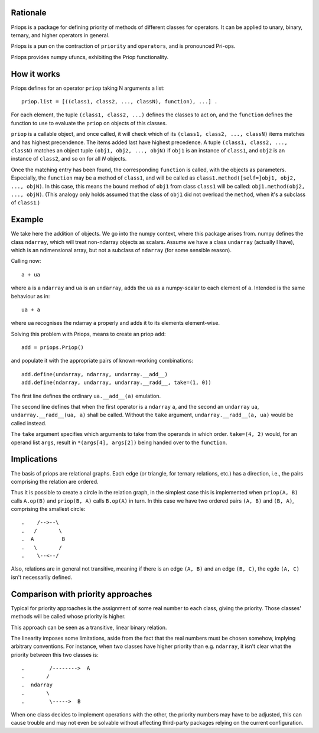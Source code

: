 Rationale
---------

Priops is a package for defining priority of methods of different classes for operators.  It can be applied to unary, binary, ternary, and higher operators in general.

Priops is a pun on the contraction of ``priority`` and ``operators``, and is pronounced Pri-ops.

Priops provides numpy ufuncs, exhibiting the Priop functionality.


How it works
------------

Priops defines for an operator ``priop`` taking N arguments a list::
    
    priop.list = [((class1, class2, ..., classN), function), ...] .

For each element, the tuple ``(class1, class2, ...)`` defines the classes to act on, and the ``function`` defines the function to use to evaluate the ``priop`` on objects of this classes.  

``priop`` is a callable object, and once called, it will check which of its ``(class1, class2, ..., classN)`` items matches and has highest precendence.  The items added last have highest precedence.  A tuple ``(class1, class2, ..., classN)`` matches an object tuple ``(obj1, obj2, ..., objN)`` if ``obj1`` is an instance of ``class1``, and ``obj2`` is an instance of ``class2``, and so on for all *N* objects.

Once the matching entry has been found, the corresponding ``function`` is called, with the objects as parameters.  Especially, the ``function`` may be a method of ``class1``, and will be called as ``class1.method([self=]obj1, obj2, ..., objN)``.  In this case, this means the bound method of ``obj1`` from class ``class1`` will be called: ``obj1.method(obj2, ..., objN)``.  (This analogy only holds assumed that the class of ``obj1`` did not overload the ``method``, when it's a subclass of ``class1``.)


Example
-------

We take here the addition of objects.  We go into the numpy context, where this package arises from.  numpy defines the class ``ndarray``, which will treat non-ndarray objects as scalars.  Assume we have a class ``undarray`` (actually I have), which is an ndimensional array, but not a subclass of ``ndarray`` (for some sensible reason).

Calling now::
    
    a + ua

where ``a`` is a ``ndarray`` and ``ua`` is an ``undarray``, adds the ``ua`` as a numpy-scalar to each element of ``a``.  Intended is the same behaviour as in::
    
    ua + a

where ``ua`` recognises the ndarray ``a`` properly and adds it to its elements element-wise.

Solving this problem with Priops, means to create an priop ``add``::

    add = priops.Priop()

and populate it with the appropriate pairs of known-working combinations::
    
    add.define(undarray, ndarray, undarray.__add__)
    add.define(ndarray, undarray, undarray.__radd__, take=(1, 0))

The first line defines the ordinary ``ua.__add__(a)`` emulation.

The second line defines that when the first operator is a ``ndarray`` ``a``, and the second an ``undarray`` ``ua``, ``undarray.__radd__(ua, a)`` shall be called.  Without the ``take`` argument, ``undarray.__radd__(a, ua)`` would be called instead.

The ``take`` argument specifies which arguments to take from the operands in which order.  ``take=(4, 2)`` would, for an operand list ``args``, result in ``*(args[4], args[2])`` being handed over to the ``function``.


Implications
------------

The basis of priops are relational graphs.  Each edge (or triangle, for ternary relations, etc.) has a direction, i.e., the pairs comprising the relation are ordered.

Thus it is possible to create a circle in the relation graph, in the simplest case this is implemented when ``priop(A, B)`` calls ``A.op(B)`` and ``priop(B, A)`` calls ``B.op(A)`` in turn.  In this case we have two ordered pairs ``(A, B)`` and ``(B, A)``, comprising the smallest circle::

   .    /-->--\
   .   /       \
   .  A         B
   .   \       /
   .    \--<--/

Also, relations are in general not transitive, meaning if there is an edge ``(A, B)`` and an edge ``(B, C)``, the egde ``(A, C)`` isn't necessarily defined.


Comparison with priority approaches
-----------------------------------

Typical for priority approaches is the assignment of some real number to each class, giving the priority.  Those classes' methods will be called whose priority is higher.

This approach can be seen as a transitive, linear binary relation.

The linearity imposes some limitations, aside from the fact that the real numbers must be chosen somehow, implying arbitrary conventions.  For instance, when two classes have higher priority than e.g. ``ndarray``, it isn't clear what the priority between this two classes is::

    .        /-------->  A
    .       /
    .  ndarray
    .       \
    .        \----->  B

When one class decides to implement operations with the other, the priority numbers may have to be adjusted, this can cause trouble and may not even be solvable without affecting third-party packages relying on the current configuration.
